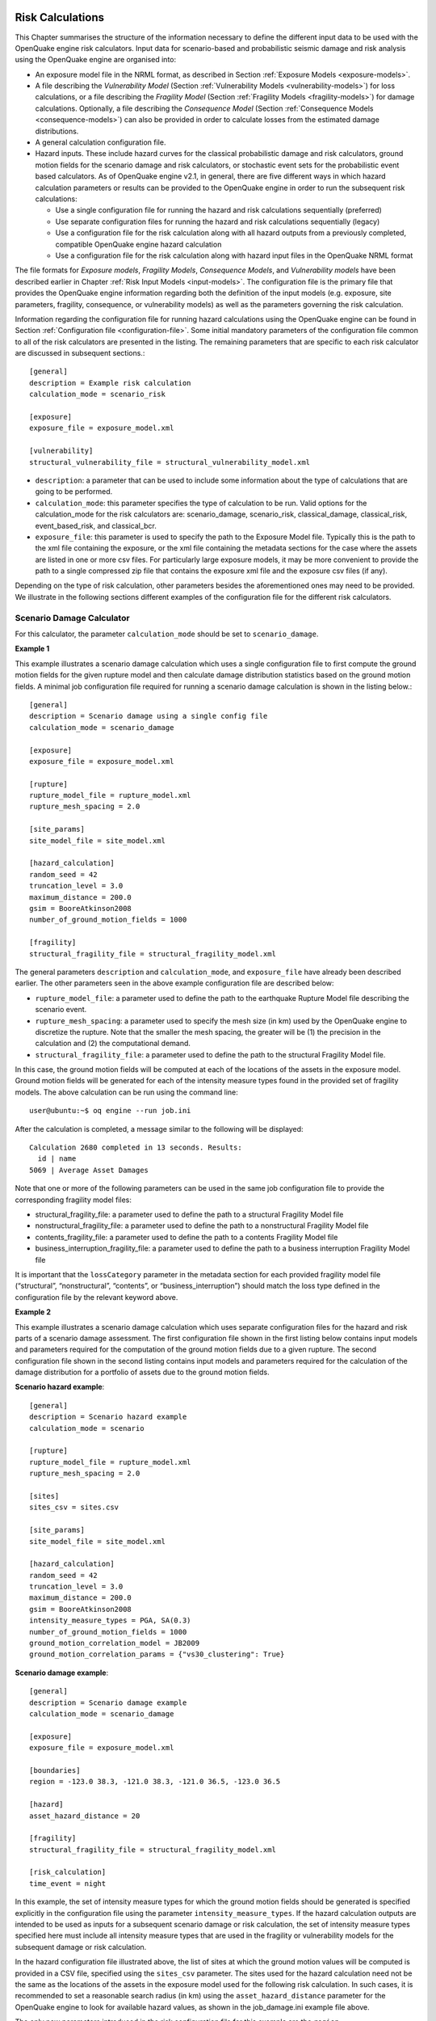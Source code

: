 Risk Calculations
-----------------

This Chapter summarises the structure of the information necessary to define the different input data to be used with 
the OpenQuake engine risk calculators. Input data for scenario-based and probabilistic seismic damage and risk analysis 
using the OpenQuake engine are organised into:

- An exposure model file in the NRML format, as described in Section :ref:`Exposure Models <exposure-models>`.
- A file describing the *Vulnerability Model* (Section :ref:`Vulnerability Models <vulnerability-models>`) for loss calculations, or a file describing the *Fragility Model* (Section :ref:`Fragility Models <fragility-models>`) for damage calculations. Optionally, a file describing the *Consequence Model* (Section :ref:`Consequence Models <consequence-models>`) can also be provided in order to calculate losses from the estimated damage distributions.
- A general calculation configuration file.
- Hazard inputs. These include hazard curves for the classical probabilistic damage and risk calculators, ground motion fields for the scenario damage and risk calculators, or stochastic event sets for the probabilistic event based calculators. As of OpenQuake engine v2.1, in general, there are five different ways in which hazard calculation parameters or results can be provided to the OpenQuake engine in order to run the subsequent risk calculations:
  
  - Use a single configuration file for running the hazard and risk calculations sequentially (preferred)
  - Use separate configuration files for running the hazard and risk calculations sequentially (legacy)
  - Use a configuration file for the risk calculation along with all hazard outputs from a previously completed, compatible OpenQuake engine hazard calculation
  - Use a configuration file for the risk calculation along with hazard input files in the OpenQuake NRML format

The file formats for *Exposure models*, *Fragility Models*, *Consequence Models*, and *Vulnerability models* have been 
described earlier in Chapter :ref:`Risk Input Models <input-models>`. The configuration file is the primary file that provides the OpenQuake 
engine information regarding both the definition of the input models (e.g. exposure, site parameters, fragility, 
consequence, or vulnerability models) as well as the parameters governing the risk calculation.

Information regarding the configuration file for running hazard calculations using the OpenQuake engine can be found in 
Section :ref:`Configuration file <configuration-file>`. Some initial mandatory parameters of the configuration file common to all of the risk 
calculators are presented in the listing. The remaining parameters that are specific to each risk calculator are 
discussed in subsequent sections.::

	[general]
	description = Example risk calculation
	calculation_mode = scenario_risk
	
	[exposure]
	exposure_file = exposure_model.xml
	
	[vulnerability]
	structural_vulnerability_file = structural_vulnerability_model.xml

- ``description``: a parameter that can be used to include some information about the type of calculations that are going to be performed.
- ``calculation_mode``: this parameter specifies the type of calculation to be run. Valid options for the calculation_mode for the risk calculators are: scenario_damage, scenario_risk, classical_damage, classical_risk, event_based_risk, and classical_bcr.
- ``exposure_file``: this parameter is used to specify the path to the Exposure Model file. Typically this is the path to the xml file containing the exposure, or the xml file containing the metadata sections for the case where the assets are listed in one or more csv files. For particularly large exposure models, it may be more convenient to provide the path to a single compressed zip file that contains the exposure xml file and the exposure csv files (if any).

Depending on the type of risk calculation, other parameters besides the aforementioned ones may need to be provided. We 
illustrate in the following sections different examples of the configuration file for the different risk calculators.

.. _scenario-damage-calculator:

**************************
Scenario Damage Calculator
**************************

For this calculator, the parameter ``calculation_mode`` should be set to ``scenario_damage``.

**Example 1**

This example illustrates a scenario damage calculation which uses a single configuration file to first compute the 
ground motion fields for the given rupture model and then calculate damage distribution statistics based on the ground 
motion fields. A minimal job configuration file required for running a scenario damage calculation is shown in the 
listing below.::

	[general]
	description = Scenario damage using a single config file
	calculation_mode = scenario_damage
	
	[exposure]
	exposure_file = exposure_model.xml
	
	[rupture]
	rupture_model_file = rupture_model.xml
	rupture_mesh_spacing = 2.0
	
	[site_params]
	site_model_file = site_model.xml
	
	[hazard_calculation]
	random_seed = 42
	truncation_level = 3.0
	maximum_distance = 200.0
	gsim = BooreAtkinson2008
	number_of_ground_motion_fields = 1000
	
	[fragility]
	structural_fragility_file = structural_fragility_model.xml

The general parameters ``description`` and ``calculation_mode``, and ``exposure_file`` have already been described earlier. 
The other parameters seen in the above example configuration file are described below:

- ``rupture_model_file``: a parameter used to define the path to the earthquake Rupture Model file describing the scenario event.
- ``rupture_mesh_spacing``: a parameter used to specify the mesh size (in km) used by the OpenQuake engine to discretize the rupture. Note that the smaller the mesh spacing, the greater will be (1) the precision in the calculation and (2) the computational demand.
- ``structural_fragility_file``: a parameter used to define the path to the structural Fragility Model file.

In this case, the ground motion fields will be computed at each of the locations of the assets in the exposure model. 
Ground motion fields will be generated for each of the intensity measure types found in the provided set of fragility 
models. The above calculation can be run using the command line::

	user@ubuntu:~$ oq engine --run job.ini

After the calculation is completed, a message similar to the following will be displayed::

	Calculation 2680 completed in 13 seconds. Results:
	  id | name
	5069 | Average Asset Damages

Note that one or more of the following parameters can be used in the same job configuration file to provide the 
corresponding fragility model files:

- structural_fragility_file: a parameter used to define the path to a structural Fragility Model file
- nonstructural_fragility_file: a parameter used to define the path to a nonstructural Fragility Model file
- contents_fragility_file: a parameter used to define the path to a contents Fragility Model file
- business_interruption_fragility_file: a parameter used to define the path to a business interruption Fragility Model file

It is important that the ``lossCategory`` parameter in the metadata section for each provided fragility model file 
(“structural”, “nonstructural”, “contents”, or “business_interruption”) should match the loss type defined in the 
configuration file by the relevant keyword above.

**Example 2**

This example illustrates a scenario damage calculation which uses separate configuration files for the hazard and risk 
parts of a scenario damage assessment. The first configuration file shown in the first listing below contains input 
models and parameters required for the computation of the ground motion fields due to a given rupture. The second 
configuration file shown in the second listing contains input models and parameters required for the calculation of the 
damage distribution for a portfolio of assets due to the ground motion fields.

**Scenario hazard example**::

	[general]
	description = Scenario hazard example
	calculation_mode = scenario
	
	[rupture]
	rupture_model_file = rupture_model.xml
	rupture_mesh_spacing = 2.0
	
	[sites]
	sites_csv = sites.csv
	
	[site_params]
	site_model_file = site_model.xml
	
	[hazard_calculation]
	random_seed = 42
	truncation_level = 3.0
	maximum_distance = 200.0
	gsim = BooreAtkinson2008
	intensity_measure_types = PGA, SA(0.3)
	number_of_ground_motion_fields = 1000
	ground_motion_correlation_model = JB2009
	ground_motion_correlation_params = {"vs30_clustering": True}

**Scenario damage example**::

	[general]
	description = Scenario damage example
	calculation_mode = scenario_damage
	
	[exposure]
	exposure_file = exposure_model.xml
	
	[boundaries]
	region = -123.0 38.3, -121.0 38.3, -121.0 36.5, -123.0 36.5
	
	[hazard]
	asset_hazard_distance = 20
	
	[fragility]
	structural_fragility_file = structural_fragility_model.xml
	
	[risk_calculation]
	time_event = night

In this example, the set of intensity measure types for which the ground motion fields should be generated is specified 
explicitly in the configuration file using the parameter ``intensity_measure_types``. If the hazard calculation outputs 
are intended to be used as inputs for a subsequent scenario damage or risk calculation, the set of intensity measure 
types specified here must include all intensity measure types that are used in the fragility or vulnerability models for 
the subsequent damage or risk calculation.

In the hazard configuration file illustrated above, the list of sites at which the ground motion values will be computed 
is provided in a CSV file, specified using the ``sites_csv`` parameter. The sites used for the hazard calculation need 
not be the same as the locations of the assets in the exposure model used for the following risk calculation. In such 
cases, it is recommended to set a reasonable search radius (in km) using the ``asset_hazard_distance`` parameter for the 
OpenQuake engine to look for available hazard values, as shown in the job_damage.ini example file above.

The only new parameters introduced in the risk configuration file for this example are the ``region``, 
``asset_hazard_distance``, and ``time_event`` parameters, which are described below; all other parameters have already 
been described in earlier examples.

- ``region``: this is an optional parameter which defines the polygon that will be used for filtering the assets from the exposure model. Assets outside of this region will not be considered in the risk calculations. This region is defined using pairs of coordinates that indicate the vertices of the polygon, which should be listed in the Well-known text (WKT) format: 

  region = lon_1 lat_1, lon_2 lat_2, …, lon_n lat_n

  For each point, the longitude is listed first, followed by the latitude, both in decimal degrees. The list of points defining the polygon can be provided either in a clockwise or counter-clockwise direction.

  If the ``region`` is not provided, all assets in the exposure model are considered for the risk calculation.

  This parameter is useful in cases where the exposure model covers a region larger than the one that is of interest in the current calculation.

- ``asset_hazard_distance``: this parameter indicates the maximum allowable distance between an asset and the closest hazard input. Hazard inputs can include hazard curves or ground motion intensity values. If no hazard input site is found within the radius defined by the ``asset_hazard_distance``, the asset is skipped and a message is provided mentioning the id of the asset that is affected by this issue.

  If multiple hazard input sites are found within the radius defined by the this parameter, the hazard input site with the shortest distance from the asset location is associated with the asset. It is possible that the associated hazard input site might be located outside the polygon defined by the region.

- ``time_event``: this parameter indicates the time of day at which the event occurs. The values that this parameter can be set to are currently limited to one of the three strings: ``day``, ``night``, and ``transit``. This parameter will be used to compute the number of fatalities based on the number of occupants present in the various assets at that time of day, as specified in the exposure model.

Now, the above calculations described by the two configuration files “job_hazard.ini” and “job_damage.ini” can be run 
separately. The calculation id for the hazard calculation should be provided to the OpenQuake engine while running the 
risk calculation using the option ``--hazard-calculation-id`` (or ``--hc``). This is shown below::

	oq engine --run job_hazard.ini

After the hazard calculation is completed, a message similar to the one below will be displayed in the terminal::

	Calculation 2681 completed in 4 seconds. Results:
	  id | name
	5072 | Ground Motion Fields

In the example above, the calculation id of the hazard calculation is 2681. There is only one output from this 
calculation, i.e., the Ground Motion Fields.

The risk calculation for computing the damage distribution statistics for the portfolio of assets can now be run using::

	oq engine --run job_damage.ini --hc 2681

After the calculation is completed, a message similar to the one listed above in Example 1 will be displayed.

In order to retrieve the calculation id of a previously run hazard calculation, the option ``--list-hazard-calculations`` 
(or ``--lhc``) can be used to display a list of all previously run hazard calculations::

	job_id |     status |         start_time |         description
	  2609 | successful | 2015-12-01 14:14:14 | Mid Nepal earthquake
	  ...
	  2681 | successful | 2015-12-12 10:00:00 | Scenario hazard example

The option ``--list-outputs`` (or ``--lo``) can be used to display a list of all outputs generated during a particular 
calculation. For instance,::

	oq engine --lo 2681

will produce the following display::

	  id | name
	5072 | Ground Motion Fields

**Example 3**

The example shown in the listing below illustrates a scenario damage calculation which uses a file listing a precomputed 
set of Ground Motion Fields. These Ground Motion Fields can be computed using the OpenQuake engine or some other software. 
The Ground Motion Fields must be provided in either the Natural hazards’ Risk Markup Language schema or the csv format 
as presented in Section Outputs from Scenario Hazard Analysis. The damage distribution is computed based on the provided 
Ground Motion Fields.::

	[general]
	description = Scenario damage using user-defined ground motion fields (NRML)
	calculation_mode = scenario_damage
	
	[hazard]
	gmfs_file = gmfs.xml
	
	[exposure]
	exposure_file = exposure_model.xml
	
	[fragility]
	structural_fragility_file = structural_fragility_model.xml

- ``gmfs_file``: a parameter used to define the path to the Ground Motion Fields file in the Natural hazards’ Risk Markup Language schema. This file must define Ground Motion Fields for all of the intensity measure types used in the Fragility Model.

The listing below shows an example of a Ground Motion Fields file in the Natural hazards’ Risk Markup Language schema 
and :ref:`this table <gmf-csv>` shows an example of a Ground Motion Fields file in the csv format. If the Ground Motion Fields file is 
provided in the csv format, an additional csv file listing the site ids must be provided using the parameter ``sites_csv``. 
See :ref:`this table <sites-csv>` for an example of the sites csv file, which provides the association between the site ids in the 
Ground Motion Fields csv file with their latitude and longitude coordinates.::

	[general]
	description = Scenario damage using user-defined ground motion fields (CSV)
	calculation_mode = scenario_damage
	
	[hazard]
	sites_csv = sites.csv
	gmfs_csv = gmfs.csv
	
	[exposure]
	exposure_file = exposure_model.xml
	
	[fragility]
	structural_fragility_file = structural_fragility_model.xml

- ``gmfs_csv``: a parameter used to define the path to the Ground Motion Fields file in the csv format. This file must define Ground Motion Fields for all of the intensity measure types used in the Fragility Model. (`Download an example file here <https://raw.githubusercontent.com/gem/oq-engine/master/doc/manual/input_scenario_gmfs.csv>`__).
- ``sites_csv``: a parameter used to define the path to the sites file in the csv format. This file must define site id, longitude, and latitude for all of the sites for the Ground Motion Fields file provided using the gmfs_csv parameter. (`Download an example file here <https://raw.githubusercontent.com/gem/oq-engine/master/doc/manual/input_scenario_sites.csv>`_).

The above calculation(s) can be run using the command line::

	oq engine --run job.ini

**Example 4**

This example illustrates a the hazard job configuration file for a scenario damage calculation which uses two Ground 
Motion Prediction Equations instead of only one. Currently, the set of Ground Motion Prediction Equations to be used for 
a scenario calculation can be specified using a logic tree file, as demonstrated in :ref:`The Ground Motion Logic Tree <gm-logic-tree>`. As of 
OpenQuake engine v1.8, the weights in the logic tree are ignored, and a set of Ground Motion Fields will be generated for 
each Ground Motion Prediction Equation in the logic tree file. Correspondingly, damage distribution statistics will be 
generated for each set of Ground Motion Field.

The file shown in the listing below lists the two Ground Motion Prediction Equations to be used for the hazard 
calculation::

	<?xml version="1.0" encoding="UTF-8"?>
	<nrml xmlns:gml="http://www.opengis.net/gml"
	      xmlns="http://openquake.org/xmlns/nrml/0.5">
	
	<logicTree logicTreeID="lt1">
	    <logicTreeBranchSet uncertaintyType="gmpeModel"
	                        branchSetID="bs1"
	                        applyToTectonicRegionType="Active Shallow Crust">
	
	      <logicTreeBranch branchID="b1">
	        <uncertaintyModel>BooreAtkinson2008</uncertaintyModel>
	        <uncertaintyWeight>0.75</uncertaintyWeight>
	      </logicTreeBranch>
	
	      <logicTreeBranch branchID="b2">
	        <uncertaintyModel>ChiouYoungs2008</uncertaintyModel>
	        <uncertaintyWeight>0.25</uncertaintyWeight>
	      </logicTreeBranch>
	
	    </logicTreeBranchSet>
	</logicTree>
	
	</nrml>

The only change that needs to be made in the hazard job configuration file is to replace the ``gsim`` parameter with 
``gsim_logic_tree_file``, as demonstrated in the listing below.::

	[general]
	description = Scenario hazard example using multiple GMPEs
	calculation_mode = scenario
	
	[rupture]
	rupture_model_file = rupture_model.xml
	rupture_mesh_spacing = 2.0
	
	[sites]
	sites_csv = sites.csv
	
	[site_params]
	site_model_file = site_model.xml
	
	[hazard_calculation]
	random_seed = 42
	truncation_level = 3.0
	maximum_distance = 200.0
	gsim_logic_tree_file = gsim_logic_tree.xml
	intensity_measure_types = PGA, SA(0.3)
	number_of_ground_motion_fields = 1000
	ground_motion_correlation_model = JB2009
	ground_motion_correlation_params = {"vs30_clustering": True}

**Example 5**

This example illustrates a scenario damage calculation which specifies fragility models for calculating damage to 
structural and nonstructural components of structures, and also specifies *Consequence Model* files for calculation of the 
corresponding losses.

A minimal job configuration file required for running a scenario damage calculation followed by a consequences analysis 
is shown in the listing below.::

	[general]
	description = Scenario damage and consequences
	calculation_mode = scenario_damage
	
	[exposure]
	exposure_file = exposure_model.xml
	
	[rupture]
	rupture_model_file = rupture_model.xml
	rupture_mesh_spacing = 2.0
	
	[site_params]
	site_model_file = site_model.xml
	
	[hazard_calculation]
	random_seed = 42
	truncation_level = 3.0
	maximum_distance = 200.0
	gsim = BooreAtkinson2008
	number_of_ground_motion_fields = 1000
	ground_motion_correlation_model = JB2009
	ground_motion_correlation_params = {"vs30_clustering": True}
	
	[fragility]
	structural_fragility_file = structural_fragility_model.xml
	nonstructural_fragility_file = nonstructural_fragility_model.xml
	
	[consequence]
	structural_consequence_file = structural_consequence_model.xml
	nonstructural_consequence_file = nonstructural_consequence_model.xml

Note that one or more of the following parameters can be used in the same job configuration file to provide the 
corresponding *Consequence Model* files:

- ``structural_consequence_file``: a parameter used to define the path to a structural Consequence Model file
- ``nonstructural_consequence_file``: a parameter used to define the path to a nonstructural Consequence Model file
- ``contents_consequence_file``: a parameter used to define the path to a contents Consequence Model file
- ``business_interruption_consequence_file``: a parameter used to define the path to a business interruption Consequence Model file

It is important that the ``lossCategory`` parameter in the metadata section for each provided Consequence Model file 
(“structural”, “nonstructural”, “contents”, or “business_interruption”) should match the loss type defined in the 
configuration file by the relevant keyword above.

The above calculation can be run using the command line::

	user@ubuntu:~$ oq engine --run job.ini

After the calculation is completed, a message similar to the following will be displayed::

	Calculation 1579 completed in 37 seconds. Results:
	  id | name
	8990 | Average Asset Losses
	8993 | Average Asset Damages

.. _scenario-risk-calculator:

************************
Scenario Risk Calculator
************************

In order to run this calculator, the parameter ``calculation_mode`` needs to be set to ``scenario_risk``.

Most of the job configuration parameters required for running a scenario risk calculation are the same as those described 
in the previous section for the scenario damage calculator. The remaining parameters specific to the scenario risk 
calculator are illustrated through the examples below.

**Example 1**

This example illustrates a scenario risk calculation which uses a single configuration file to first compute the ground 
motion fields for the given rupture model and then calculate loss statistics for structural losses and nonstructural 
losses, based on the ground motion fields. The job configuration file required for running this scenario risk calculation 
is shown in the listing below.::

	[general]
	description = Scenario risk using a single config file
	calculation_mode = scenario_risk
	
	[exposure]
	exposure_file = exposure_model.xml
	
	[rupture]
	rupture_model_file = rupture_model.xml
	rupture_mesh_spacing = 2.0
	
	[site_params]
	site_model_file = site_model.xml
	
	[hazard_calculation]
	random_seed = 42
	truncation_level = 3.0
	maximum_distance = 200.0
	gsim = BooreAtkinson2008
	number_of_ground_motion_fields = 1000
	ground_motion_correlation_model = JB2009
	ground_motion_correlation_params = {"vs30_clustering": True}
	
	[vulnerability]
	structural_vulnerability_file = structural_vulnerability_model.xml
	nonstructural_vulnerability_file = nonstructural_vulnerability_model.xml
	
	[risk_calculation]
	master_seed = 24
	asset_correlation = 1

Whereas a scenario damage calculation requires one or more fragility and/or consequence models, a scenario risk 
calculation requires the user to specify one or more vulnerability model files. Note that one or more of the following 
parameters can be used in the same job configuration file to provide the corresponding vulnerability model files:

- ``structural_vulnerability_file``: this parameter is used to specify the path to the structural *Vulnerability Model* file
- ``nonstructural_vulnerability_file``: this parameter is used to specify the path to the nonstructuralvulnerabilitymodel file
- ``contents_vulnerability_file``: this parameter is used to specify the path to the contents *Vulnerability Model* file
- ``business_interruption_vulnerability_file``: this parameter is used to specify the path to the business interruption *Vulnerability Model* file
- ``occupants_vulnerability_file``: this parameter is used to specify the path to the occupants *Vulnerability Model* file

It is important that the ``lossCategory`` parameter in the metadata section for each provided vulnerability model file 
(“structural”, “nonstructural”, “contents”, “business_interruption”, or “occupants”) should match the loss type defined 
in the configuration file by the relevant keyword above.

The remaining new parameters introduced in this example are the following:

- ``master_seed``: this parameter is used to control the random number generator in the loss ratio sampling process. If the same ``master_seed`` is defined at each calculation run, the same random loss ratios will be generated, thus allowing reproducibility of the results.
- ``asset_correlation``: if the uncertainty in the loss ratios has been defined within the *Vulnerability Model*, users can specify a coefficient of correlation that will be used in the Monte Carlo sampling process of the loss ratios, between the assets that share the same taxonomy. If the ``asset_correlation`` is set to one, the loss ratio residuals will be perfectly correlated. On the other hand, if this parameter is set to zero, the loss ratios will be sampled independently. If this parameter is not defined, the OpenQuake engine will assume zero correlation in the vulnerability. As of OpenQuake engine v1.8, ``asset_correlation`` applies only to continuous vulnerabilityfunctions using the lognormal or Beta distribution; it does not apply to vulnerability functions defined using the PMF distribution. Although partial correlation was supported in previous versions of the engine, beginning from OpenQuake engine v2.2, values between zero and one are no longer supported due to performance considerations. The only two values permitted are ``asset_correlation = 0`` and ``asset_correlation = 1``.

In this case, the ground motion fields will be computed at each of the locations of the assets in the exposure model and 
for each of the intensity measure types found in the provided set of vulnerability models. The above calculation can be 
run using the command line::

	user@ubuntu:~$ oq engine --run job.ini

After the calculation is completed, a message similar to the following will be displayed::

	Calculation 2735 completed in 10 seconds. Results:
	  id | name
	5328 | Aggregate Asset Losses
	5329 | Average Asset Losses
	5330 | Aggregate Event Losses

All of the different ways of running a scenario damage calculation as illustrated through the examples of the previous 
section are also applicable to the scenario risk calculator, though the examples are not repeated here.

A few additional parameters related to the event based risk calculator that may be useful for controlling specific 
aspects of the calculation are listed below:

- ``ignore_covs``: this parameter controls the propagation of vulnerability uncertainty to losses. The vulnerability functions using continuous distributions (such as the lognormal distribution or beta distribution) to characterize the uncertainty in the loss ratio conditional on the shaking intensity level, specify the mean loss ratios and the corresponding coefficients of variation for a set of intensity levels. They are used to build the so called *Epsilon* matrix within the engine, which is how loss ratios are sampled from the distribution for each asset. There is clearly a performance penalty associated with the propagation of uncertainty in the vulnerability to losses. The *Epsilon* matrix has to be computed and stored, and then the worker processes have to read it, which involves large quantities of data transfer and memory usage. Setting ``ignore_covs = true`` in the job file will result in the engine using just the mean loss ratio conditioned on the shaking intensity and ignoring the uncertainty. This tradeoff of not propagating the vulnerabilty uncertainty to the loss estimates can lead to a significant boost in performance and tractability. The default value of ``ignore_covs`` is ``false``.

.. _classical-psd-calculator:

*************************************************
Classical Probabilistic Seismic Damage Calculator
*************************************************

In order to run this calculator, the parameter ``calculation_mode`` needs to be set to ``classical_damage``.

Most of the job configuration parameters required for running a classical probabilistic damage calculation are the same 
as those described in the section for the scenario damage calculator. The remaining parameters specific to the classical 
probabilistic damage calculator are illustrated through the examples below.

**Example 1**

This example illustrates a classical probabilistic damage calculation which uses a single configuration file to first 
compute the hazard curves for the given source model and ground motion model and then calculate damage distribution 
statistics based on the hazard curves. A minimal job configuration file required for running a classical probabilistic 
damage calculation is shown in the listing below.::

	[general]
	description = Classical probabilistic damage using a single config file
	calculation_mode = classical_damage
	
	[exposure]
	exposure_file = exposure_model.xml
	
	[erf]
	width_of_mfd_bin = 0.1
	rupture_mesh_spacing = 2
	area_source_discretization = 20
	
	[site_params]
	site_model_file = site_model.xml
	
	[logic_trees]
	source_model_logic_tree_file = source_model_logic_tree.xml
	gsim_logic_tree_file = gsim_logic_tree.xml
	number_of_logic_tree_samples = 0
	
	[hazard_calculation]
	random_seed = 42
	investigation_time = 1
	truncation_level = 3.0
	maximum_distance = 200.0
	
	[fragility]
	structural_fragility_file = structural_fragility_model.xml

The general parameters ``description`` and ``calculation_mode``, and ``exposure_file`` have already been described 
earlier in Section :ref:`Scenario Damage Calculator <scenario-damage-calculator>`. The parameters related to the hazard curves computation have been 
described earlier in Section :ref:`Classical PSHA <classical-psha>`.

In this case, the hazard curves will be computed at each of the locations of the assets in the exposure model, for each 
of the intensity measure types found in the provided set of fragility models. The above calculation can be run using the 
command line::

	oq engine --run job.ini

After the calculation is completed, a message similar to the following will be displayed::

	Calculation 2741 completed in 12 seconds. Results:
	  id | name
	5359 | Asset Damage Distribution

**Example 2**

This example illustrates a classical probabilistic damage calculation which uses separate configuration files for the 
hazard and risk parts of a classical probabilistic damage assessment. The first configuration file shown in the listing 
below contains input models and parameters required for the computation of the hazard curves.::

	[general]
	description = Classical probabilistic hazard
	calculation_mode = classical
	
	[sites]
	region = -123.0 38.3, -121.0 38.3, -121.0 36.5, -123.0 36.5
	region_grid_spacing = 0.5
	
	[erf]
	width_of_mfd_bin = 0.1
	rupture_mesh_spacing = 2
	area_source_discretization = 20
	
	[site_params]
	site_model_file = site_model.xml
	
	[logic_trees]
	source_model_logic_tree_file = source_model_logic_tree.xml
	gsim_logic_tree_file = gsim_logic_tree.xml
	number_of_logic_tree_samples = 0
	
	[hazard_calculation]
	random_seed = 42
	investigation_time = 1
	truncation_level = 3.0
	maximum_distance = 200.0
	intensity_measure_types_and_levels = {
	 "PGA": logscale(0.05, 3.0, 30),
	 "SA(1.0)": logscale(0.05, 3.0, 30)}

The second configuration file shown in the listing below contains input models and parameters required for the 
calculation of the probabilistic damage distribution for a portfolio of assets based on the hazard curves and fragility 
models.::

	[general]
	description = Classical probabilistic damage example
	calculation_mode = classical_damage
	
	[exposure]
	exposure_file = exposure_model.xml
	
	[hazard]
	asset_hazard_distance = 20
	
	[fragility]
	structural_fragility_file = structural_fragility_model.xml
	
	[risk_calculation]
	risk_investigation_time = 50
	steps_per_interval = 4

Now, the above calculations described by the two configuration files “job_hazard.ini” and “job_damage.ini” can be run 
sequentially or separately, as illustrated in Example 2 in Section :ref:`Scenario Damage Calculator <scenario-damage-calculator>`. The new parameters 
introduced in the above example configuration file are described below:

- ``risk_investigation_time``: an optional parameter that can be used in probabilistic damage or risk calculations where the period of interest for the risk calculation is different from the period of interest for the hazard calculation. If this parameter is not explicitly set, the OpenQuake engine will assume that the risk calculation is over the same time period as the preceding hazard calculation.
- ``steps_per_interval``: an optional parameter that can be used to specify whether discrete fragility functions in the fragility models should be discretized further, and if so, how many intermediate steps to use for the discretization. Setting ``steps_per_interval = n`` will result in the OpenQuake engine discretizing the discrete fragility models using (n - 1) linear interpolation steps between each pair of intensity level, poe points. The default value of this parameter is one, implying no interpolation.

***********************************************
Classical Probabilistic Seismic Risk Calculator
***********************************************

In order to run this calculator, the parameter ``calculation_mode`` needs to be set to ``classical_risk``.

Most of the job configuration parameters required for running a classical probabilistic risk calculation are the same as 
those described in the previous section for the classical probabilistic damage calculator. The remaining parameters 
specific to the classical probabilistic risk calculator are illustrated through the examples below.

**Example 1**

This example illustrates a classical probabilistic risk calculation which uses a single configuration file to first 
compute the hazard curves for the given source model and ground motion model and then calculate loss exceedance curves 
based on the hazard curves. An example job configuration file for running a classical probabilistic risk calculation is 
shown in the listing below.::

	[general]
	description = Classical probabilistic risk using a single config file
	calculation_mode = classical_risk
	
	[exposure]
	exposure_file = exposure_model.xml
	
	[erf]
	width_of_mfd_bin = 0.1
	rupture_mesh_spacing = 2
	area_source_discretization = 20
	
	[site_params]
	site_model_file = site_model.xml
	
	[logic_trees]
	source_model_logic_tree_file = source_model_logic_tree.xml
	gsim_logic_tree_file = gsim_logic_tree.xml
	number_of_logic_tree_samples = 0
	
	[hazard_calculation]
	random_seed = 42
	investigation_time = 1
	truncation_level = 3.0
	maximum_distance = 200.0
	
	[vulnerability]
	structural_vulnerability_file = structural_vulnerability_model.xml
	nonstructural_vulnerability_file = nonstructural_vulnerability_model.xml

Apart from the calculation mode, the only difference with the example job configuration file shown in Example 1 of 
Section :ref:`Classical Probabilistic Seismic Damage Calculator <classical-psd-calculator>` is the use of a vulnerability model instead of a fragility 
model.

As with the Scenario Risk calculator, it is possible to specify one or more *Vulnerability Model* files in the same job 
configuration file, using the parameters:

- ``structural_vulnerability_file``,
- ``nonstructural_vulnerability_file``,
- ``contents_vulnerability_file``,
- ``business_interruption_vulnerability_file``, and/or
- ``occupants_vulnerability_file``

It is important that the ``lossCategory`` parameter in the metadata section for each provided vulnerability model file 
(“structural”, “nonstructural”, “contents”, “business_interruption”, or “occupants”) should match the loss type defined 
in the configuration file by the relevant keyword above.

In this case, the hazard curves will be computed at each of the locations of the assets in the *Exposure Model*, for 
each of the intensity measure types found in the provided set of vulnerabilitymodels. The above calculation can be run 
using the command line::

	oq engine --run job.ini

After the calculation is completed, a message similar to the following will be displayed::

	Calculation 2749 completed in 24 seconds. Results:
	  id | name
	3980 | Asset Loss Curves Statistics
	3981 | Asset Loss Maps Statistics
	3983 | Average Asset Loss Statistics

**Example 2**

This example illustrates a classical probabilistic risk calculation which uses separate configuration files for the 
hazard and risk parts of a classical probabilistic risk assessment. The first configuration file shown in the listing 
contains input models and parameters required for the computation of the hazard curves.::

	[general]
	description = Classical probabilistic hazard
	calculation_mode = classical
	
	[sites]
	region = -123.0 38.3, -121.0 38.3, -121.0 36.5, -123.0 36.5
	region_grid_spacing = 0.5
	
	[erf]
	width_of_mfd_bin = 0.1
	rupture_mesh_spacing = 2
	area_source_discretization = 20
	
	[site_params]
	site_model_file = site_model.xml
	
	[logic_trees]
	source_model_logic_tree_file = source_model_logic_tree.xml
	gsim_logic_tree_file = gsim_logic_tree.xml
	number_of_logic_tree_samples = 0
	
	[hazard_calculation]
	random_seed = 42
	investigation_time = 1
	truncation_level = 3.0
	maximum_distance = 200.0
	intensity_measure_types_and_levels = {
	 "PGA": logscale(0.05, 3.0, 30),
	 "SA(1.0)": logscale(0.05, 3.0, 30)}

The second configuration file shown in the listing below contains input models and parameters required for the 
calculation of the loss exceedance curves and probabilistic loss maps for a portfolio of assets based on the hazard 
curves and vulnerability models.::

	[general]
	description = Classical probabilistic risk
	calculation_mode = classical_risk
	
	[exposure]
	exposure_file = exposure_model.xml
	
	[hazard]
	asset_hazard_distance = 20
	
	[vulnerability]
	structural_vulnerability_file = structural_vulnerability_model.xml
	nonstructural_vulnerability_file = nonstructural_vulnerability_model.xml
	
	[risk_calculation]
	risk_investigation_time = 50
	lrem_steps_per_interval = 2
	
	[risk_outputs]
	quantiles = 0.15, 0.50, 0.85
	conditional_loss_poes = 0.02, 0.10

Now, the above calculations described by the two configuration files “job_hazard.ini” and “job_risk.ini” can be run 
sequentially or separately, as illustrated in Example 2 in Section :ref:`Scenario Damage Calculator <scenario-damage-calculator>`. The new parameters 
introduced in the above risk configuration file example are described below:

- ``lrem_steps_per_interval``: this parameter controls the number of intermediate values between consecutive loss ratios (as defined in the Vulnerability Model) that are considered in the risk calculations. A larger number of loss ratios than those defined in each Vulnerability Function should be considered, in order to better account for the uncertainty in the loss ratio distribution. If this parameter is not defined in the configuration file, the OpenQuake engine assumes the ``lrem_steps_per_interval`` to be equal to 5. More details are provided in the OpenQuake Book (Risk).
- ``quantiles``: this parameter can be used to request the computation of quantile loss curves for computations involving non-trivial logic trees. The quantiles for which the loss curves should be computed must be provided as a comma separated list. If this parameter is not included in the configuration file, quantile loss curves will not be computed.
- ``conditional_loss_poes``: this parameter can be used to request the computation of probabilistic loss maps, which give the loss levels exceeded at the specified probabilities of exceedance over the time period specified by ``risk_investigation_time``. The probabilities of exceedance for which the loss maps should be computed must be provided as a comma separated list. If this parameter is not included in the configuration file, probabilistic loss maps will not be computed.

*************************************
Stochastic Event Based Seismic Damage
*************************************

The parameter ``calculation_mode`` needs to be set to ``event_based_damage`` in order to use this calculator.

Most of the job configuration parameters required for running a stochastic event based damage calculation are the same 
as those described in the previous sections for the scenario damage calculator and the classical probabilistic damage 
calculator. The remaining parameters specific to the stochastic event based damage calculator are illustrated through 
the example below.

**Example 1**

This example illustrates a stochastic event based damage calculation which uses a single configuration file to first 
compute the Stochastic Event Sets and Ground Motion Fields for the given source model and ground motion model, and then 
calculate event loss tables, loss exceedance curves and probabilistic loss maps for structural losses, nonstructural 
losses and occupants, based on the Ground Motion Fields. The job configuration file required for running this stochastic 
event based damage calculation is shown in the listing below.::

	[general]
	description = Stochastic event based damage using a single job file
	calculation_mode = event_based_damage
	
	[exposure]
	exposure_file = exposure_model.xml
	
	[site_params]
	site_model_file = site_model.xml
	
	[erf]
	width_of_mfd_bin = 0.1
	rupture_mesh_spacing = 2.0
	area_source_discretization = 10.0
	
	[logic_trees]
	source_model_logic_tree_file = source_model_logic_tree.xml
	gsim_logic_tree_file = gsim_logic_tree.xml
	number_of_logic_tree_samples = 0
	
	[correlation]
	ground_motion_correlation_model = JB2009
	ground_motion_correlation_params = {"vs30_clustering": True}
	
	[hazard_calculation]
	random_seed = 24
	truncation_level = 3
	maximum_distance = 200.0
	investigation_time = 1
	ses_per_logic_tree_path = 10000
	
	[fragility]
	structural_fragility_file = structural_fragility_model.xml
	
	[consequence]
	structural_consequence_file = structural_consequence_model.xml
	
	[risk_calculation]
	master_seed = 42
	risk_investigation_time = 1
	return_periods = 5, 10, 25, 50, 100, 250, 500, 1000

Similar to that the procedure described for the Scenario Damage calculator, a Monte Carlo sampling process is also 
employed in this calculator to take into account the uncertainty in the conditional loss ratio at a particular intensity 
level. Hence, the parameters ``asset_correlation`` and ``master_seed`` may be defined as previously described for the 
Scenario Damage calculator in Section :ref:`Scenario Damage Calculator <scenario-damage-calculator>`. The parameter ``risk_investigation_time`` specifies the 
time period for which the average damage values will be calculated, similar to the Classical Probabilistic Damage 
calculator. If this parameter is not provided in the risk job configuration file, the time period used is the same as 
that specifed in the hazard calculation using the parameter “investigation_time”.

The new parameters introduced in this example are described below:

- ``minimum_intensity``: this optional parameter specifies the minimum intensity levels for each of the intensity measure types in the risk model. Ground motion fields where each ground motion value is less than the specified minimum threshold are discarded. This helps speed up calculations and reduce memory consumption by considering only those ground motion fields that are likely to contribute to losses. It is also possible to set the same threshold value for all intensity measure types by simply providing a single value to this parameter. For instance: “minimum_intensity = 0.05” would set the threshold to 0.05 g for all intensity measure types in the risk calculation. If this parameter is not set, the OpenQuake engine extracts the minimum thresholds for each intensity measure type from the vulnerability models provided, picking the lowest intensity value for which a mean loss ratio is provided.
- ``return_periods``: this parameter specifies the list of return periods (in years) for computing the asset / aggregate damage curves. If this parameter is not set, the OpenQuake engine uses a default set of return periods for computing the loss curves. The default return periods used are from the list: [5, 10, 25, 50, 100, 250, 500, 1000, …], with its upper bound limited by ``(ses_per_logic_tree_path × investigation_time)`` 
 
.. math::

  average\_damages &= sum(event\_damages) \\
                   &{\div}\ (hazard\_investigation\_time {\times}\ ses\_per\_logic\_tree\_path) \\
                   &{\times}\ risk\_investigation\_time

The above calculation can be run using the command line::

	oq engine --run job.ini

Computation of the damage curves, and average damages for each individual asset in the *Exposure Model* can be resource 
intensive, and thus these outputs are not generated by default.

**********************************************
Stochastic Event Based Seismic Risk Calculator
**********************************************

The parameter ``calculation_mode`` needs to be set to ``event_based_risk`` in order to use this calculator.

Most of the job configuration parameters required for running a stochastic event based risk calculation are the same as 
those described in the previous sections for the scenario risk calculator and the classical probabilistic risk calculator. 
The remaining parameters specific to the stochastic event based risk calculator are illustrated through the example below.

**Example 1**

This example illustrates a stochastic event based risk calculation which uses a single configuration file to first 
compute the Stochastic Event Sets and Ground Motion Fields for the given source model and ground motion model, and then 
calculate event loss tables, loss exceedance curves and probabilistic loss maps for structural losses, nonstructural 
losses and occupants, based on the Ground Motion Fields. The job configuration file required for running this stochastic 
event based risk calculation is shown in the listing below.::

	[general]
	description = Stochastic event based risk using a single job file
	calculation_mode = event_based_risk
	
	[exposure]
	exposure_file = exposure_model.xml
	
	[site_params]
	site_model_file = site_model.xml
	
	[erf]
	width_of_mfd_bin = 0.1
	rupture_mesh_spacing = 2.0
	area_source_discretization = 10.0
	
	[logic_trees]
	source_model_logic_tree_file = source_model_logic_tree.xml
	gsim_logic_tree_file = gsim_logic_tree.xml
	
	[correlation]
	ground_motion_correlation_model = JB2009
	ground_motion_correlation_params = {"vs30_clustering": True}
	
	[hazard_calculation]
	random_seed = 24
	truncation_level = 3
	maximum_distance = 200.0
	investigation_time = 1
	number_of_logic_tree_samples = 0
	ses_per_logic_tree_path = 100000
	minimum_intensity = {"PGA": 0.05, "SA(0.4)": 0.10, "SA(0.8)": 0.12}
	
	[vulnerability]
	structural_vulnerability_file = structural_vulnerability_model.xml
	nonstructural_vulnerability_file = nonstructural_vulnerability_model.xml
	
	[risk_calculation]
	master_seed = 42
	risk_investigation_time = 1
	asset_correlation = 0
	return_periods = [5, 10, 25, 50, 100, 250, 500, 1000]
	
	[risk_outputs]
	avg_losses = true
	quantiles = 0.15, 0.50, 0.85
	conditional_loss_poes = 0.02, 0.10

Similar to that the procedure described for the Scenario Risk calculator, a Monte Carlo sampling process is also 
employed in this calculator to take into account the uncertainty in the conditional loss ratio at a particular intensity 
level. Hence, the parameters ``asset_correlation`` and ``master_seed`` may be defined as previously described for the Scenario 
Risk calculator in Section :ref:`Scenario Risk Assessment <scenario-risk-assessment>`. The parameter ``risk_investigation_time`` specifies the time period 
for which the event loss tables and loss exceedance curves will be calculated, similar to the Classical Probabilistic 
Risk calculator. If this parameter is not provided in the risk job configuration file, the time period used is the same 
as that specifed in the hazard calculation using the parameter “investigation_time”.

The new parameters introduced in this example are described below:

- ``minimum_intensity``: this optional parameter specifies the minimum intensity levels for each of the intensity measure types in the risk model. Ground motion fields where each ground motion value is less than the specified minimum threshold are discarded. This helps speed up calculations and reduce memory consumption by considering only those ground motion fields that are likely to contribute to losses. It is also possible to set the same threshold value for all intensity measure types by simply providing a single value to this parameter. For instance: “minimum_intensity = 0.05” would set the threshold to 0.05 g for all intensity measure types in the risk calculation. If this parameter is not set, the OpenQuake engine extracts the minimum thresholds for each intensity measure type from the vulnerability models provided, picking the lowest intensity value for which a mean loss ratio is provided.
- ``return_periods``: this parameter specifies the list of return periods (in years) for computing the aggregate loss curve. If this parameter is not set, the OpenQuake engine uses a default set of return periods for computing the loss curves. The default return periods used are from the list: [5, 10, 25, 50, 100, 250, 500, 1000, …], with its upper bound limited by (ses_per_logic_tree_path × investigation_time)
- ``avg_losses``: this boolean parameter specifies whether the average asset losses over the time period “risk_investigation_time” should be computed. The default value of this parameter is true.

.. math::

  average\_loss &= sum(event\_losses) \\
                &{\div}\ (hazard\_investigation\_time {\times}\ ses\_per\_logic\_tree\_path) \\
                &{\times}\ risk\_investigation\_time

The above calculation can be run using the command line::

	user@ubuntu:$ oq engine --run job.ini

Computation of the loss tables, loss curves, and average losses for each individual asset in the *Exposure Model* can be 
resource intensive, and thus these outputs are not generated by default, unless instructed to by using the parameters 
described above.

Users may also begin an event based risk calculation by providing a precomputed set of Ground Motion Fields to the 
OpenQuake engine. The following example describes the procedure for this approach.

**Example 2**

This example illustrates a stochastic event based risk calculation which uses a file listing a precomputed set of Ground 
Motion Fields. These Ground Motion Fields can be computed using the OpenQuake engine or some other software. The Ground 
Motion Fields must be provided in the csv format as presented in Section :ref:`Event based PSHA <event-based-psha>`. Table 2.2 shows an example 
of a Ground Motion Fields file in the csv format.

An additional csv file listing the site ids must also be provided using the parameter ``sites_csv``. See Table 2.5 for 
an example of the sites csv file, which provides the association between the site ids in the Ground Motion Fields csv 
file with their latitude and longitude coordinates.

Starting from the input Ground Motion Fields, the OpenQuake engine can calculate event loss tables, loss exceedance 
curves and probabilistic loss maps for structural losses, nonstructural losses and occupants. The job configuration 
file required for running this stochastic event based risk calculation starting from a precomputed set of Ground Motion 
Fields is shown in the listing below.::

	[general]
	description = Stochastic event based risk using precomputed gmfs
	calculation_mode = event_based_risk
	
	[hazard]
	sites_csv = sites.csv
	gmfs_csv = gmfs.csv
	investigation_time = 50
	
	[exposure]
	exposure_file = exposure_model.xml
	
	[vulnerability]
	structural_vulnerability_file = structural_vulnerability_model.xml
	
	[risk_calculation]
	risk_investigation_time = 1
	return_periods = [5, 10, 25, 50, 100, 250, 500, 1000]
	
	[risk_outputs]
	avg_losses = true
	quantiles = 0.15, 0.50, 0.85
	conditional_loss_poes = 0.02, 0.10

**Additional parameters**

A few additional parameters related to the event based risk calculator that may be useful for controlling specific 
aspects of the calculation are listed below:

- ``individual_curves``: this boolean parameter is used to specify if the asset loss curves for each *Branch* realization should be saved to the datastore. For the asset loss curves output, by default the engine only saves and exports statistical results, i.e. the mean and quantile asset loss curves. If you want the asset loss curves for each of the individual *Branch* realizations, you must set ``individual_curves=true`` in the job file. Please take care: if you have hundreds of realizations, the data transfer and disk space requirements will be orders of magnitude larger than just returning the mean and quantile asset loss curves, and the calculation might fail. The default value of ``individual_curves`` is ``false``.
- ``asset_correlation``: if the uncertainty in the loss ratios has been defined within the *Vulnerability Model*, users can specify a coefficient of correlation that will be used in the Monte Carlo sampling process of the loss ratios, between the assets that share the same taxonomy. If the ``asset_correlation`` is set to one, the loss ratio residuals will be perfectly correlated. On the other hand, if this parameter is set to zero, the loss ratios will be sampled independently. If this parameter is not defined, the OpenQuake engine will assume zero correlation in the vulnerability. As of OpenQuake engine v1.8, ``asset_correlation`` applies only to continuous vulnerabilityfunctions using the lognormal or Beta distribution; it does not apply to vulnerabilityfunctions defined using the PMF distribution. Although partial correlation was supported in previous versions of the engine, beginning from OpenQuake engine v2.2, values between zero and one are no longer supported due to performance considerations. The only two values permitted are ``asset_correlation = 0`` and ``asset_correlation = 1``.
- ``ignore_covs``: this parameter controls the propagation of vulnerability uncertainty to losses. The vulnerability functions using continuous distributions (such as the lognormal distribution or beta distribution) to characterize the uncertainty in the loss ratio conditional on the shaking intensity level, specify the mean loss ratios and the corresponding coefficients of variation for a set of intensity levels. They are used to build the so called *Epsilon* matrix within the engine, which is how loss ratios are sampled from the distribution for each asset. There is clearly a performance penalty associated with the propagation of uncertainty in the vulnerability to losses. The *Epsilon* matrix has to be computed and stored, and then the worker processes have to read it, which involves large quantities of data transfer and memory usage. Setting ``ignore_covs = true`` in the job file will result in the engine using just the mean loss ratio conditioned on the shaking intensity and ignoring the uncertainty. This tradeoff of not propagating the vulnerabilty uncertainty to the loss estimates can lead to a significant boost in performance and tractability. The default value of ``ignore_covs`` is ``false``.

**Additional exceedance probability curves**

Starting from engine v3.18, it is possible to export aggregated loss curves that consider only 
the maximum loss in a year, commonly referred to as Occurrence Exceedance Probability (OEP), 
and loss curves that consider the sum of losses in a year, commonly referred to as 
Aggregate Exceedance Probability (AEP).

OEP and AEP curves can be calculated for event-based damage and risk calculations. To do so, the configuration file, 
``job.ini``, needs to specify the parameters presented below, in addition to the parameters generally indicated for these 
type of calculations::

	[risk_calculation]
	aggregate_loss_curves_types = oep, aep

By default, all event-based damage and risk calculations include the aggregated loss curves considering each event individually (EP), corresponding with the aggregated loss curves traditionally implemented in the engine.

_NOTE:_ When the calculation includes reinsurance treaties, the reinsurance curves (aggregated loss curves for retention, 
claim, cession per treaty and overspills) are also estimated for OEP and AEP.


**************************************
Retrofit Benefit-Cost Ratio Calculator
**************************************

As previously explained, this calculator uses loss exceedance curves which are calculated using the Classical 
Probabilistic risk calculator. In order to run this calculator, the parameter ``calculation_mode`` needs to be set to 
``classical_bcr``.

Most of the job configuration parameters required for running a classical retrofit benefit-cost ratio calculation are the 
same as those described in the previous section for the classical probabilistic risk calculator. The remaining parameters 
specific to the classical retrofit benefit-cost ratio calculator are illustrated through the examples below.

**Example 1**

This example illustrates a classical probabilistic retrofit benefit-cost ratio calculation which uses a single 
configuration file to first compute the hazard curves for the given source model and ground motion model, then calculate 
loss exceedance curves based on the hazard curves using both the original vulnerability model and the vulnerability model 
for the retrofitted structures, then calculate the reduction in average annual losses due to the retrofits, and finally 
calculate the benefit-cost ratio for each asset. A minimal job configuration file required for running a classical 
probabilistic retrofit benefit-cost ratio calculation is shown in the listing below.::

	[general]
	description = Classical cost-benefit analysis using a single config file
	calculation_mode = classical_bcr
	
	[exposure]
	exposure_file = exposure_model.xml
	
	[erf]
	width_of_mfd_bin = 0.1
	rupture_mesh_spacing = 2
	area_source_discretization = 20
	
	[site_params]
	site_model_file = site_model.xml
	
	[logic_trees]
	source_model_logic_tree_file = source_model_logic_tree.xml
	gsim_logic_tree_file = gsim_logic_tree.xml
	number_of_logic_tree_samples = 0
	
	[hazard_calculation]
	random_seed = 42
	investigation_time = 1
	truncation_level = 3.0
	maximum_distance = 200.0
	
	[vulnerability]
	structural_vulnerability_file = structural_vulnerability_model.xml
	structural_vulnerability_retrofitted_file = retrofit_vulnerability_model.xml
	
	[risk_calculation]
	interest_rate = 0.05
	asset_life_expectancy = 50
	lrem_steps_per_interval = 1

The new parameters introduced in the above example configuration file are described below:

- ``vulnerability_retrofitted_file``: this parameter is used to specify the path to the Vulnerability Model file containing the vulnerabilityfunctions for the retrofitted asset
- ``interest_rate``: this parameter is used in the calculation of the present value of potential future benefits by discounting future cash flows
- ``asset_life_expectancy``: this variable defines the life expectancy or design life of the assets, and is used as the time-frame in which the costs and benefits of the retrofit will be compared

The above calculation can be run using the command line::

	user@ubuntu:~$ oq engine --run job.ini

After the calculation is completed, a message similar to the following will be displayed::

	Calculation 2776 completed in 25 seconds. Results:
	  id | name
	5422 | Benefit-cost ratio distribution | BCR Map. type=structural, hazard=5420

***************************
Reinsurance Loss Calculator
***************************

Reinsurance losses can be calculated for event-based and scenario risk calculations. To do so, the configuration file, 
``job.ini``, needs to specify the parameters presented below, in addition to the parameters generally indicated for these 
type of calculations::

	[risk_calculation]
	aggregate_by = policy
	reinsurance_file = {'structural+contents': 'reinsurance.xml'}
	total_losses = structural+contents

**Additional comments:**

- ``aggregate_by``: it is possible to define multiple aggregation keys. However, for reinsurance calculations the ``policy`` key must be present, otherwise an error message will be raised. In the following example, multiple aggregation keys are used::

	aggregate_by = policy; tag1

  In this case, aggregated loss curves will be produced also for ``tag1`` and ``policy``, while reinsurance outputs will only be produced for the policy.

- ``reinsurance_file``: This dictionary associates the reinsurance information to a given the loss_type (the engine supports structural, nonstructural, contents or its sum). The insurance and reinsurance calculations are applied over the indicated loss_types, i.e. to the sum of the ground up losses associated with the specified loss_types.

  *NOTE: The current implementation works only with a single reinsurance file.*

- ``total_losses``: (or total exposed value) needs to be specified when the reinsurance needs to be applied over the sum of two or more loss types (e.g. ``structural+contents``). The definition of total losses is also reflected in the risk outputs of the calculation. NB: if there is a single loss type (e.g. ``structural``) there is no need to specify this parameter, just write ``reinsurance_file = {'structural': 'reinsurance.xml'}``


Using ``collect_rlzs=true`` in the risk calculation
---------------------------------------------------

Since version 3.12 the engine recognizes a flag ``collect_rlzs`` in the risk configuration file. When the flag is set 
to true, then the hazard realizations are collected together when computing the risk results and considered as one.

Setting ``collect_rlzs=true`` is possible only when the weights of the realizations are all equal, otherwise, the engine 
raises an error. Collecting the realizations makes the calculation of the average losses and loss curves much faster 
and more memory efficient. It is the recommended way to proceed when you are interested only in mean results. When you 
have a large exposure and many realizations (say 5 million assets and 1000 realizations, as it is the case for Chile) 
setting ``collect_rlzs=true`` can make possible a calculation that otherwise would run out of memory.

Note 1: when using sampling, ``collect_rlzs`` is implicitly set to ``True``, so if you want to export the individual 
results per realization you must set explicitly ``collect_rlzs=false``.

Note 2: ``collect_rlzs`` is not the inverse of the ``individual_rlzs`` flag. The ``collect_rlzs`` flag indicates to the 
engine that it should pool together the hazard realizations into a single collective bucket that will then be used to 
approximate the branch-averaged risk metrics directly, without going through the process of first computing the 
individual branch results and then getting the weighted average results from the branch results. Whereas the 
``individual_rlzs`` flag indicates to the engine that the user is interested in storing and exporting the hazard (or risk) 
results for every realization. Setting ``individual_rlzs`` to ``false`` means that the engine will store only the 
statistics (mean and quantile results) in the datastore.

Note 3: ``collect_rlzs`` is completely ignored in the hazard part of the calculation, i.e. it does not affect at all 
the computation of the GMFs, only the computation of the risk metrics.


Aggregating by multiple tags
----------------------------

The engine also supports aggregation by multiple tags. Multiple tags can be indicated as multi-tag and/or various 
single-tag aggregations:

``aggregate_by = NAME_1, taxonomy``

or

``aggregate_by = NAME_1; taxonomy``

Comma ``,`` separated values will generate keys for all the possible combinations of the indicated tag values, while 
semicolon ``;`` will generate keys for the single tags.

For instance the second event based risk demo (the file ``job_eb.ini``) has a line

``aggregate_by = NAME_1, taxonomy``

and it is able to aggregate both on geographic region (``NAME_1``) and on ``taxonomy``. There are 25 possible 
combinations, that you can see with the command oq show agg_keys::

	$ oq show agg_keys
	| NAME_1_ | taxonomy_ | NAME_1      | taxonomy                   |
	+---------+-----------+-------------+----------------------------+
	| 1       | 1         | Mid-Western | Wood                       |
	| 1       | 2         | Mid-Western | Adobe                      |
	| 1       | 3         | Mid-Western | Stone-Masonry              |
	| 1       | 4         | Mid-Western | Unreinforced-Brick-Masonry |
	| 1       | 5         | Mid-Western | Concrete                   |
	| 2       | 1         | Far-Western | Wood                       |
	| 2       | 2         | Far-Western | Adobe                      |
	| 2       | 3         | Far-Western | Stone-Masonry              |
	| 2       | 4         | Far-Western | Unreinforced-Brick-Masonry |
	| 2       | 5         | Far-Western | Concrete                   |
	| 3       | 1         | West        | Wood                       |
	| 3       | 2         | West        | Adobe                      |
	| 3       | 3         | West        | Stone-Masonry              |
	| 3       | 4         | West        | Unreinforced-Brick-Masonry |
	| 3       | 5         | West        | Concrete                   |
	| 4       | 1         | East        | Wood                       |
	| 4       | 2         | East        | Adobe                      |
	| 4       | 3         | East        | Stone-Masonry              |
	| 4       | 4         | East        | Unreinforced-Brick-Masonry |
	| 4       | 5         | East        | Concrete                   |
	| 5       | 1         | Central     | Wood                       |
	| 5       | 2         | Central     | Adobe                      |
	| 5       | 3         | Central     | Stone-Masonry              |
	| 5       | 4         | Central     | Unreinforced-Brick-Masonry |
	| 5       | 5         | Central     | Concrete                   |

The lines in this table are associated to the generalized *aggregation ID*, ``agg_id`` which is an index going from ``0`` 
(meaning aggregate assets with NAME_1=*Mid-Western* and taxonomy=*Wood*) to ``24`` (meaning aggregate assets with 
NAME_1=*Central* and taxonomy=*Concrete*); moreover ``agg_id=25`` means full aggregation.

The ``agg_id`` field enters in risk_by_event and in outputs like the aggregate losses; for instance::

	$ oq show agg_losses-rlzs
	| agg_id | rlz | loss_type     | value       |
	+--------+-----+---------------+-------------+
	| 0      | 0   | nonstructural | 2_327_008   |
	| 0      | 0   | structural    | 937_852     |
	+--------+-----+---------------+-------------+
	| ...    + ... + ...           + ...         +
	+--------+-----+---------------+-------------+
	| 25     | 1   | nonstructural | 100_199_448 |
	| 25     | 1   | structural    | 157_885_648 |

The exporter (``oq export agg_losses-rlzs``) converts back the ``agg_id`` to the proper combination of tags; ``agg_id=25``, 
i.e. full aggregation, is replaced with the string ``*total*``.

It is possible to see the ``agg_id`` field with the command ``$ oq show agg_id``.

By knowing the number of events, the number of aggregation keys and the number of loss types, it is possible to give an 
upper limit to the size of ``risk_by_event``. In the demo there are 1703 events, 26 aggregation keys and 2 loss types, 
so ``risk_by_event`` contains at most::

	1703 * 26 * 2 = 88,556 rows

This is an upper limit, since some combination can produce zero losses and are not stored, especially if the 
``minimum_asset_loss`` feature is used. In the case of the demo actually only 20,877 rows are nonzero::

	$ oq show risk_by_event
	       event_id  agg_id  loss_id           loss      variance
	...
	[20877 rows x 5 columns]

It is also possible to perform the aggregation by various single-tag aggregations, using the ``;`` separator instead of 
``,``. For example, a line like::

	aggregate_by = NAME_1; taxonomy

would produce first the aggregation by geographic region (``NAME_1``), then by ``taxonomy``. In this case, instead of 
producing 5 x 5 combinations, only 5 + 5 outputs would be obtained.

ignore_covs vs ignore_master_seed
---------------------------------

The vulnerability functions using continuous distributions (lognormal/beta) to characterize the uncertainty in the loss 
ratio, specify the mean loss ratios and the corresponding coefficients of variation for a set of intensity levels.

There is clearly a performance/memory penalty associated with the propagation of uncertainty in the vulnerability to 
losses. You can completely remove it by setting

``ignore_covs = true``

in the *job.ini* file. Then the engine would compute just the mean loss ratios by ignoring the uncertainty i.e. the 
coefficients of variation. Since engine 3.12 there is a better solution: setting

``ignore_master_seed = true``

in the *job.ini* file. Then the engine will compute the mean loss ratios but also store information about the 
uncertainty of the results in the asset loss table, in the column “variance”, by using the formulae

.. math::

  variance = {\sum}_{i}{\sigma_{i}}^2\ for\ asset\_correl = 0\\
  variance = ({\sum}_{i}{\sigma_{i}})^2\ for\ asset\_correl = 1

in terms of the variance of each asset for the event and intensity level in consideration, extracted from the asset 
loss and the coefficients of variation. People interested in the details should look at the implementation in 
`gem/oq-engine <https://github.com/gem/oq-engine/blob/master/openquake/risklib/scientific.py>`_.
